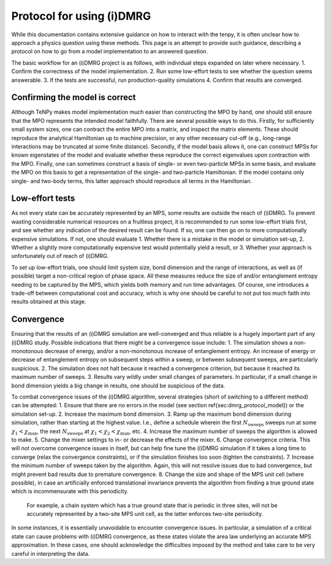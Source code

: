 Protocol for using (i)DMRG
==========================

While this documentation contains extensive guidance on how to interact with the tenpy, it is often unclear how to approach a physics question using these methods.
This page is an attempt to provide such guidance, describing a protocol on how to go from a model implementation to an answered question.

The basic workflow for an (i)DMRG project is as follows, with individual steps expanded on later where necessary.
1. Confirm the correctness of the model implementation.
2. Run some low-effort tests to see whether the question seems answerable.
3. If the tests are successful, run production-quality simulations
4. Confirm that results are converged.

Confirming the model is correct
-------------------------------

Although TeNPy makes model implementation much easier than constructing the MPO by hand, one should still ensure that the MPO represents the intended model faithfully.
There are several possible ways to do this. Firstly, for sufficiently small system sizes, one can contract the entire MPO into a matrix, and inspect the matrix elements. These should reproduce the analytical Hamiltonian up to machine precision, or any other necessary cut-off (e.g., long-range interactions may be truncated at some finite distance).
Secondly, if the model basis allows it, one can construct MPSs for known eigenstates of the model and evaluate whether these reproduce the correct eigenvalues upon contraction with the MPO.
Finally, one can sometimes construct a basis of single- or even two-particle MPSs in some basis, and evaluate the MPO on this basis to get a representation of the single- and two-particle Hamiltonian.
If the model contains only single- and two-body terms, this latter approach should reproduce all terms in the Hamiltonian.

Low-effort tests
----------------
As not every state can be accurately represented by an MPS, some results are outside the reach of (i)DMRG. 
To prevent wasting considerable numerical resources on a fruitless project, it is recommended to run some low-effort trials first, and see whether any indication of the desired result can be found.
If so, one can then go on to more computationally expensive simulations.
If not, one should evaluate 
1. Whether there is a mistake in the model or simulation set-up, 
2. Whether a slightly more computationally expensive test would potentially yield a result, or
3. Whether your approach is unfortunately out of reach of (i)DMRG.

To set up low-effort trials, one should limit system size, bond dimension and the range of interactions, as well as (if possible) target a non-critical region of phase space. 
All these measures reduce the size of and/or entanglement entropy needing to be captured by the MPS, which yields both memory and run time advantages.
Of course, one introduces a trade-off between computational cost and accuracy, which is why one should be careful to not put too much faith into results obtained at this stage.

Convergence
-----------
Ensuring that the results of an (i)DMRG simulation are well-converged and thus reliable is a hugely important part of any (i)DMRG study.
Possible indications that there might be a convergence issue include:
1. The simulation shows a non-monotonous decrease of energy, and/or a non-monotonous increase of entanglement entropy. An increase of energy or decrease of entanglement entropy on subsequent steps within a sweep, or between subsequent sweeps, are particularly suspicious.
2. The simulation does not halt because it reached a convergence criterion, but because it reached its maximum number of sweeps.
3. Results vary wildly under small changes of parameters. In particular, if a small change in bond dimension yields a big change in results, one should be suspicious of the data.

To combat convergence issues of the (i)DMRG algorithm, several strategies (short of switching to a different method) can be attempted:
1. Ensure that there are no errors in the model (see section \ref{sec:dmrg_protocol_model}) or the simulation set-up.
2. Increase the maximum bond dimension.
3. Ramp up the maximum bond dimension during simulation, rather than starting at the highest value. I.e., define a schedule wherein the first :math:`N_{\mathrm{sweeps}}` sweeps run at some :math:`\chi_1 < \chi_\mathrm{max}`, the next :math:`N_{\mathrm{sweeps}}` at :math:`\chi_1 < \chi_2 < \chi_{\mathrm{max}}`, etc. 
4. Increase the maximum number of sweeps the algorithm is allowed to make.
5. Change the mixer settings to in- or decrease the effects of the mixer.
6. Change convergence criteria. This will not overcome convergence issues in itself, but can help fine tune the (i)DMRG simulation if it takes a long time to converge (relax the convergence constraints), or if the simulation finishes too soon (tighten the constraints).
7. Increase the minimum number of sweeps taken by the algorithm. Again, this will not resolve issues due to bad convergence, but might prevent bad results due to premature convergence.
8. Change the size and shape of the MPS unit cell (where possible), in case an artificially enforced translational invariance prevents the algorithm from finding a true ground state which is incommensurate with this periodicity.
   For example, a chain system which has a true ground state that is periodic in three sites, will not be accurately represented by a two-site MPS unit cell, as the latter enforces two-site periodicity.
	

In some instances, it is essentially unavoidable to encounter convergence issues.
In particular, a simulation of a critical state can cause problems with (i)DMRG convergence, as these states violate the area law underlying an accurate MPS approximation.
In these cases, one should acknowledge the difficulties imposed by the method and take care to be very careful in interpreting the data.